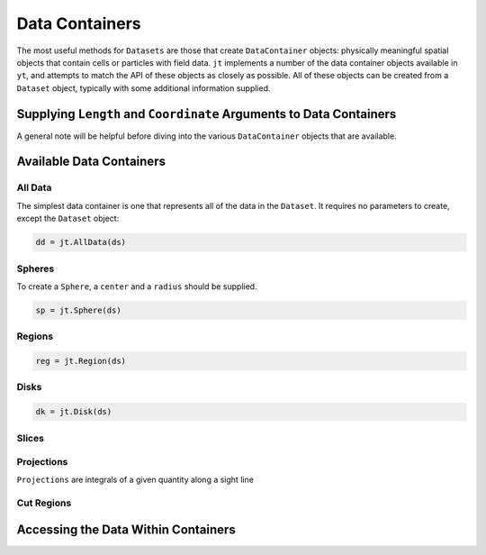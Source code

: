 .. _data-containers:

Data Containers
===============

The most useful methods for ``Datasets`` are those that create ``DataContainer`` objects:
physically meaningful spatial objects that contain cells or particles with field data. ``jt``
implements a number of the data container objects available in ``yt``,
and attempts to match the API of these objects as closely as possible. All of these objects can
be created from a ``Dataset`` object, typically with some additional information supplied.

Supplying ``Length`` and ``Coordinate`` Arguments to Data Containers
--------------------------------------------------------------------

A general note will be helpful before diving into the various ``DataContainer`` objects that are
available.

Available Data Containers
-------------------------

.. _all-data:

All Data
++++++++

The simplest data container is one that represents all of the data in the ``Dataset``. It requires
no parameters to create, except the ``Dataset`` object:

.. code-block:: jlcon

  dd = jt.AllData(ds)

.. _spheres:

Spheres
+++++++

To create a ``Sphere``, a ``center`` and a ``radius`` should be supplied.


.. code-block:: jlcon

  sp = jt.Sphere(ds)


.. _regions:

Regions
+++++++

.. code-block:: jlcon

  reg = jt.Region(ds)

.. _disks:

Disks
+++++

.. code-block:: jlcon

  dk = jt.Disk(ds)

.. _slices:

Slices
++++++

.. _projections:

Projections
+++++++++++

``Projections`` are integrals of a given quantity along a sight line

.. _cut-regions:

Cut Regions
+++++++++++

Accessing the Data Within Containers
------------------------------------



